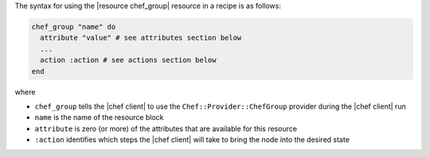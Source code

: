 .. The contents of this file are included in multiple topics.
.. This file should not be changed in a way that hinders its ability to appear in multiple documentation sets.

The syntax for using the |resource chef_group| resource in a recipe is as follows:

.. code-block:: ruby

   chef_group "name" do
     attribute "value" # see attributes section below
     ...
     action :action # see actions section below
   end

where 

* ``chef_group`` tells the |chef client| to use the ``Chef::Provider::ChefGroup`` provider during the |chef client| run
* ``name`` is the name of the resource block
* ``attribute`` is zero (or more) of the attributes that are available for this resource
* ``:action`` identifies which steps the |chef client| will take to bring the node into the desired state
